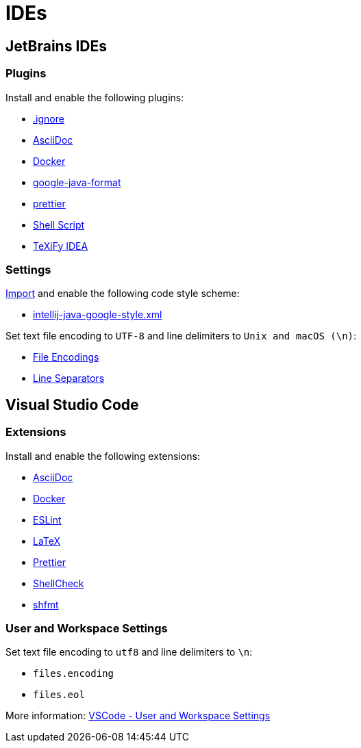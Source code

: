 // SPDX-FileCopyrightText: © 2024 Sebastian Davids <sdavids@gmx.de>
// SPDX-License-Identifier: Apache-2.0
= IDEs

== JetBrains IDEs

=== Plugins

Install and enable the following plugins:

* https://plugins.jetbrains.com/plugin/7495\--ignore[.ignore]
* https://plugins.jetbrains.com/plugin/7391-asciidoc[AsciiDoc]
* https://plugins.jetbrains.com/plugin/7724-docker[Docker]
* https://plugins.jetbrains.com/plugin/8527-google-java-format[google-java-format]
* https://plugins.jetbrains.com/plugin/10456-prettier[prettier]
* https://plugins.jetbrains.com/plugin/13122-shell-script[Shell Script]
* https://plugins.jetbrains.com/plugin/9473-texify-idea[TeXiFy IDEA]

=== Settings

https://www.jetbrains.com/help/idea/settings-code-style.html#scheme[Import] and enable the following code style scheme:

* https://raw.githubusercontent.com/google/styleguide/gh-pages/intellij-java-google-style.xml[intellij-java-google-style.xml]

Set text file encoding to `UTF-8` and line delimiters to `Unix and macOS (\n)`:

* https://www.jetbrains.com/help/idea/settings-file-encodings.html[File Encodings]
* https://www.jetbrains.com/help/idea/settings-code-style.html#line-separators[Line Separators]

== Visual Studio Code

=== Extensions

Install and enable the following extensions:

* https://marketplace.visualstudio.com/items?itemName=asciidoctor.asciidoctor-vscode[AsciiDoc]
* https://marketplace.visualstudio.com/items?itemName=ms-azuretools.vscode-docker[Docker]
* https://marketplace.visualstudio.com/items?itemName=dbaeumer.vscode-eslint[ESLint]
* https://marketplace.visualstudio.com/items?itemName=mathematic.vscode-latex[LaTeX]
* https://marketplace.visualstudio.com/items?itemName=esbenp.prettier-vscode[Prettier]
* https://marketplace.visualstudio.com/items?itemName=timonwong.shellcheck[ShellCheck]
* https://marketplace.visualstudio.com/items?itemName=mkhl.shfmt[shfmt]

=== User and Workspace Settings

Set text file encoding to `utf8` and line delimiters to `\n`:

* `files.encoding`
* `files.eol`

More information:
https://code.visualstudio.com/docs/getstarted/settings[VSCode - User and Workspace Settings]
